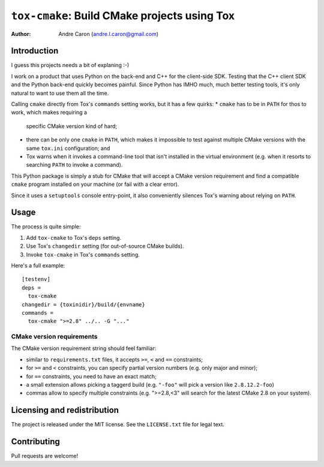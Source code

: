 #################################################
  ``tox-cmake``: Build CMake projects using Tox
#################################################


:author: Andre Caron (andre.l.caron@gmail.com)


Introduction
============

I guess this projects needs a bit of explaning :-)

I work on a product that uses Python on the back-end and C++ for the
client-side SDK.  Testing that the C++ client SDK and the Python back-end
quickly becomes painful.  Since Python has IMHO much, much better testing
tools, it's only natural to want to use them all the time.

Calling ``cmake`` directly from Tox's ``commands`` setting works, but it has a
few quirks:
* ``cmake`` has to be in ``PATH`` for thos to work, which makes requiring a
  specific CMake version kind of hard;
* there can be only one ``cmake`` in ``PATH``, which makes it impossible to
  test against multiple CMake versions with the same ``tox.ini`` configuration;
  and
* Tox warns when it invokes a command-line tool that isn't installed in the
  virtual environment (e.g. when it resorts to searching ``PATH`` to invoke a
  command).

This Python package is simply a stub for CMake that will accept a CMake version
requirement and find a compatible ``cmake`` program installed on your machine
(or fail with a clear error).

Since it uses a ``setuptools`` console entry-point, it also conveniently
silences Tox's warning about relying on ``PATH``.


Usage
=====

The process is quite simple:

#. Add ``tox-cmake`` to Tox's ``deps`` setting.
#. Use Tox's ``changedir`` setting (for out-of-source CMake builds).
#. Invoke ``tox-cmake`` in Tox's ``commands`` setting.

Here's a full example::

   [testenv]
   deps =
     tox-cmake
   changedir = {toxinidir}/build/{envname}
   commands =
     tox-cmake ">=2.8" ../.. -G "..."

CMake version requirements
--------------------------

The CMake version requirement string should feel familiar:

* similar to ``requirements.txt`` files, it accepts ``>=``, ``<`` and ``==``
  constraints;
* for ``>=`` and ``<`` constraints, you can specify partial version numbers
  (e.g. only major and minor);
* for ``==`` constraints, you need to have an exact match;
* a small extension allows picking a taggerd build (e.g. ``"-foo"`` will pick a
  version like ``2.8.12.2-foo``)
* commas allow to specify multiple constraints (e.g. ">=2.8,<3" will search for
  the latest CMake 2.8 on your system).


Licensing and redistribution
============================

The project is released under the MIT license.  See the ``LICENSE.txt`` file
for legal text.


Contributing
============

Pull requests are welcome!
